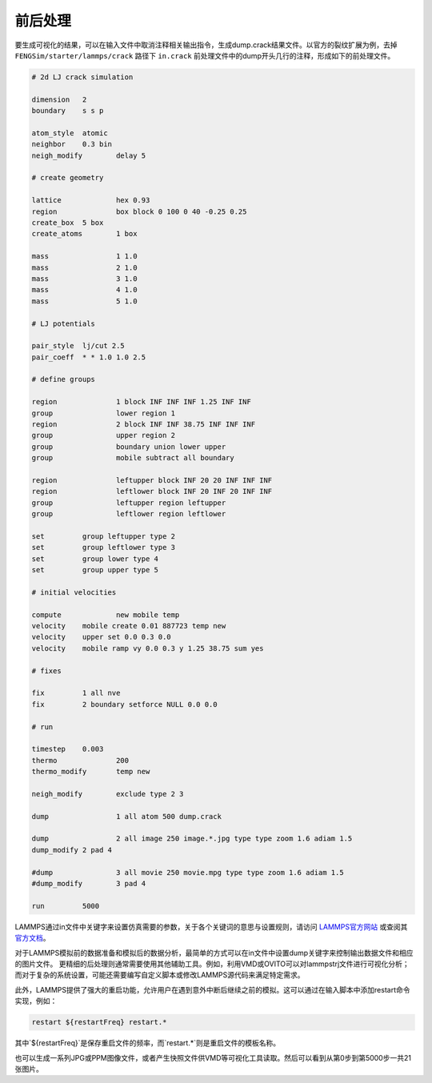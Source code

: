 
**********************
前后处理
**********************

要生成可视化的结果，可以在输入文件中取消注释相关输出指令，生成dump.crack结果文件。以官方的裂纹扩展为例，去掉 ``FENGSim/starter/lammps/crack`` 路径下 ``in.crack`` 前处理文件中的dump开头几行的注释，形成如下的前处理文件。

.. code-block:: bash

    # 2d LJ crack simulation

    dimension	2
    boundary	s s p
    
    atom_style	atomic
    neighbor	0.3 bin
    neigh_modify	delay 5
    
    # create geometry
    
    lattice		hex 0.93
    region		box block 0 100 0 40 -0.25 0.25
    create_box	5 box
    create_atoms	1 box
    
    mass		1 1.0
    mass		2 1.0
    mass		3 1.0
    mass		4 1.0
    mass		5 1.0
    
    # LJ potentials
    
    pair_style	lj/cut 2.5
    pair_coeff	* * 1.0 1.0 2.5
    
    # define groups
    
    region	        1 block INF INF INF 1.25 INF INF
    group		lower region 1
    region		2 block INF INF 38.75 INF INF INF
    group		upper region 2
    group		boundary union lower upper
    group		mobile subtract all boundary
    
    region		leftupper block INF 20 20 INF INF INF
    region		leftlower block INF 20 INF 20 INF INF
    group		leftupper region leftupper
    group		leftlower region leftlower
    
    set		group leftupper type 2
    set		group leftlower type 3
    set		group lower type 4
    set		group upper type 5
    
    # initial velocities
    
    compute	  	new mobile temp
    velocity	mobile create 0.01 887723 temp new
    velocity	upper set 0.0 0.3 0.0
    velocity	mobile ramp vy 0.0 0.3 y 1.25 38.75 sum yes
    
    # fixes
    
    fix		1 all nve
    fix		2 boundary setforce NULL 0.0 0.0
    
    # run
    
    timestep	0.003
    thermo		200
    thermo_modify	temp new
    
    neigh_modify	exclude type 2 3
    
    dump		1 all atom 500 dump.crack
    
    dump		2 all image 250 image.*.jpg type type zoom 1.6 adiam 1.5
    dump_modify	2 pad 4
    
    #dump		3 all movie 250 movie.mpg type type zoom 1.6 adiam 1.5
    #dump_modify	3 pad 4
    
    run		5000


    
LAMMPS通过in文件中关键字来设置仿真需要的参数，关于各个关键词的意思与设置规则，请访问 `LAMMPS官方网站 <https://lammps.sandia.gov/>`_ 或查阅其 `官方文档 <https://docs.lammps.org/Manual.html>`_。

对于LAMMPS模拟前的数据准备和模拟后的数据分析，最简单的方式可以在in文件中设置dump关键字来控制输出数据文件和相应的图片文件。
更精细的后处理则通常需要使用其他辅助工具。例如，利用VMD或OVITO可以对lammpstrj文件进行可视化分析；而对于复杂的系统设置，可能还需要编写自定义脚本或修改LAMMPS源代码来满足特定需求。

此外，LAMMPS提供了强大的重启功能，允许用户在遇到意外中断后继续之前的模拟。这可以通过在输入脚本中添加restart命令实现，例如：

.. code-block:: bash

    restart ${restartFreq} restart.*

其中`${restartFreq}`是保存重启文件的频率，而`restart.*`则是重启文件的模板名称。

也可以生成一系列JPG或PPM图像文件，或者产生快照文件供VMD等可视化工具读取。然后可以看到从第0步到第5000步一共21张图片。

